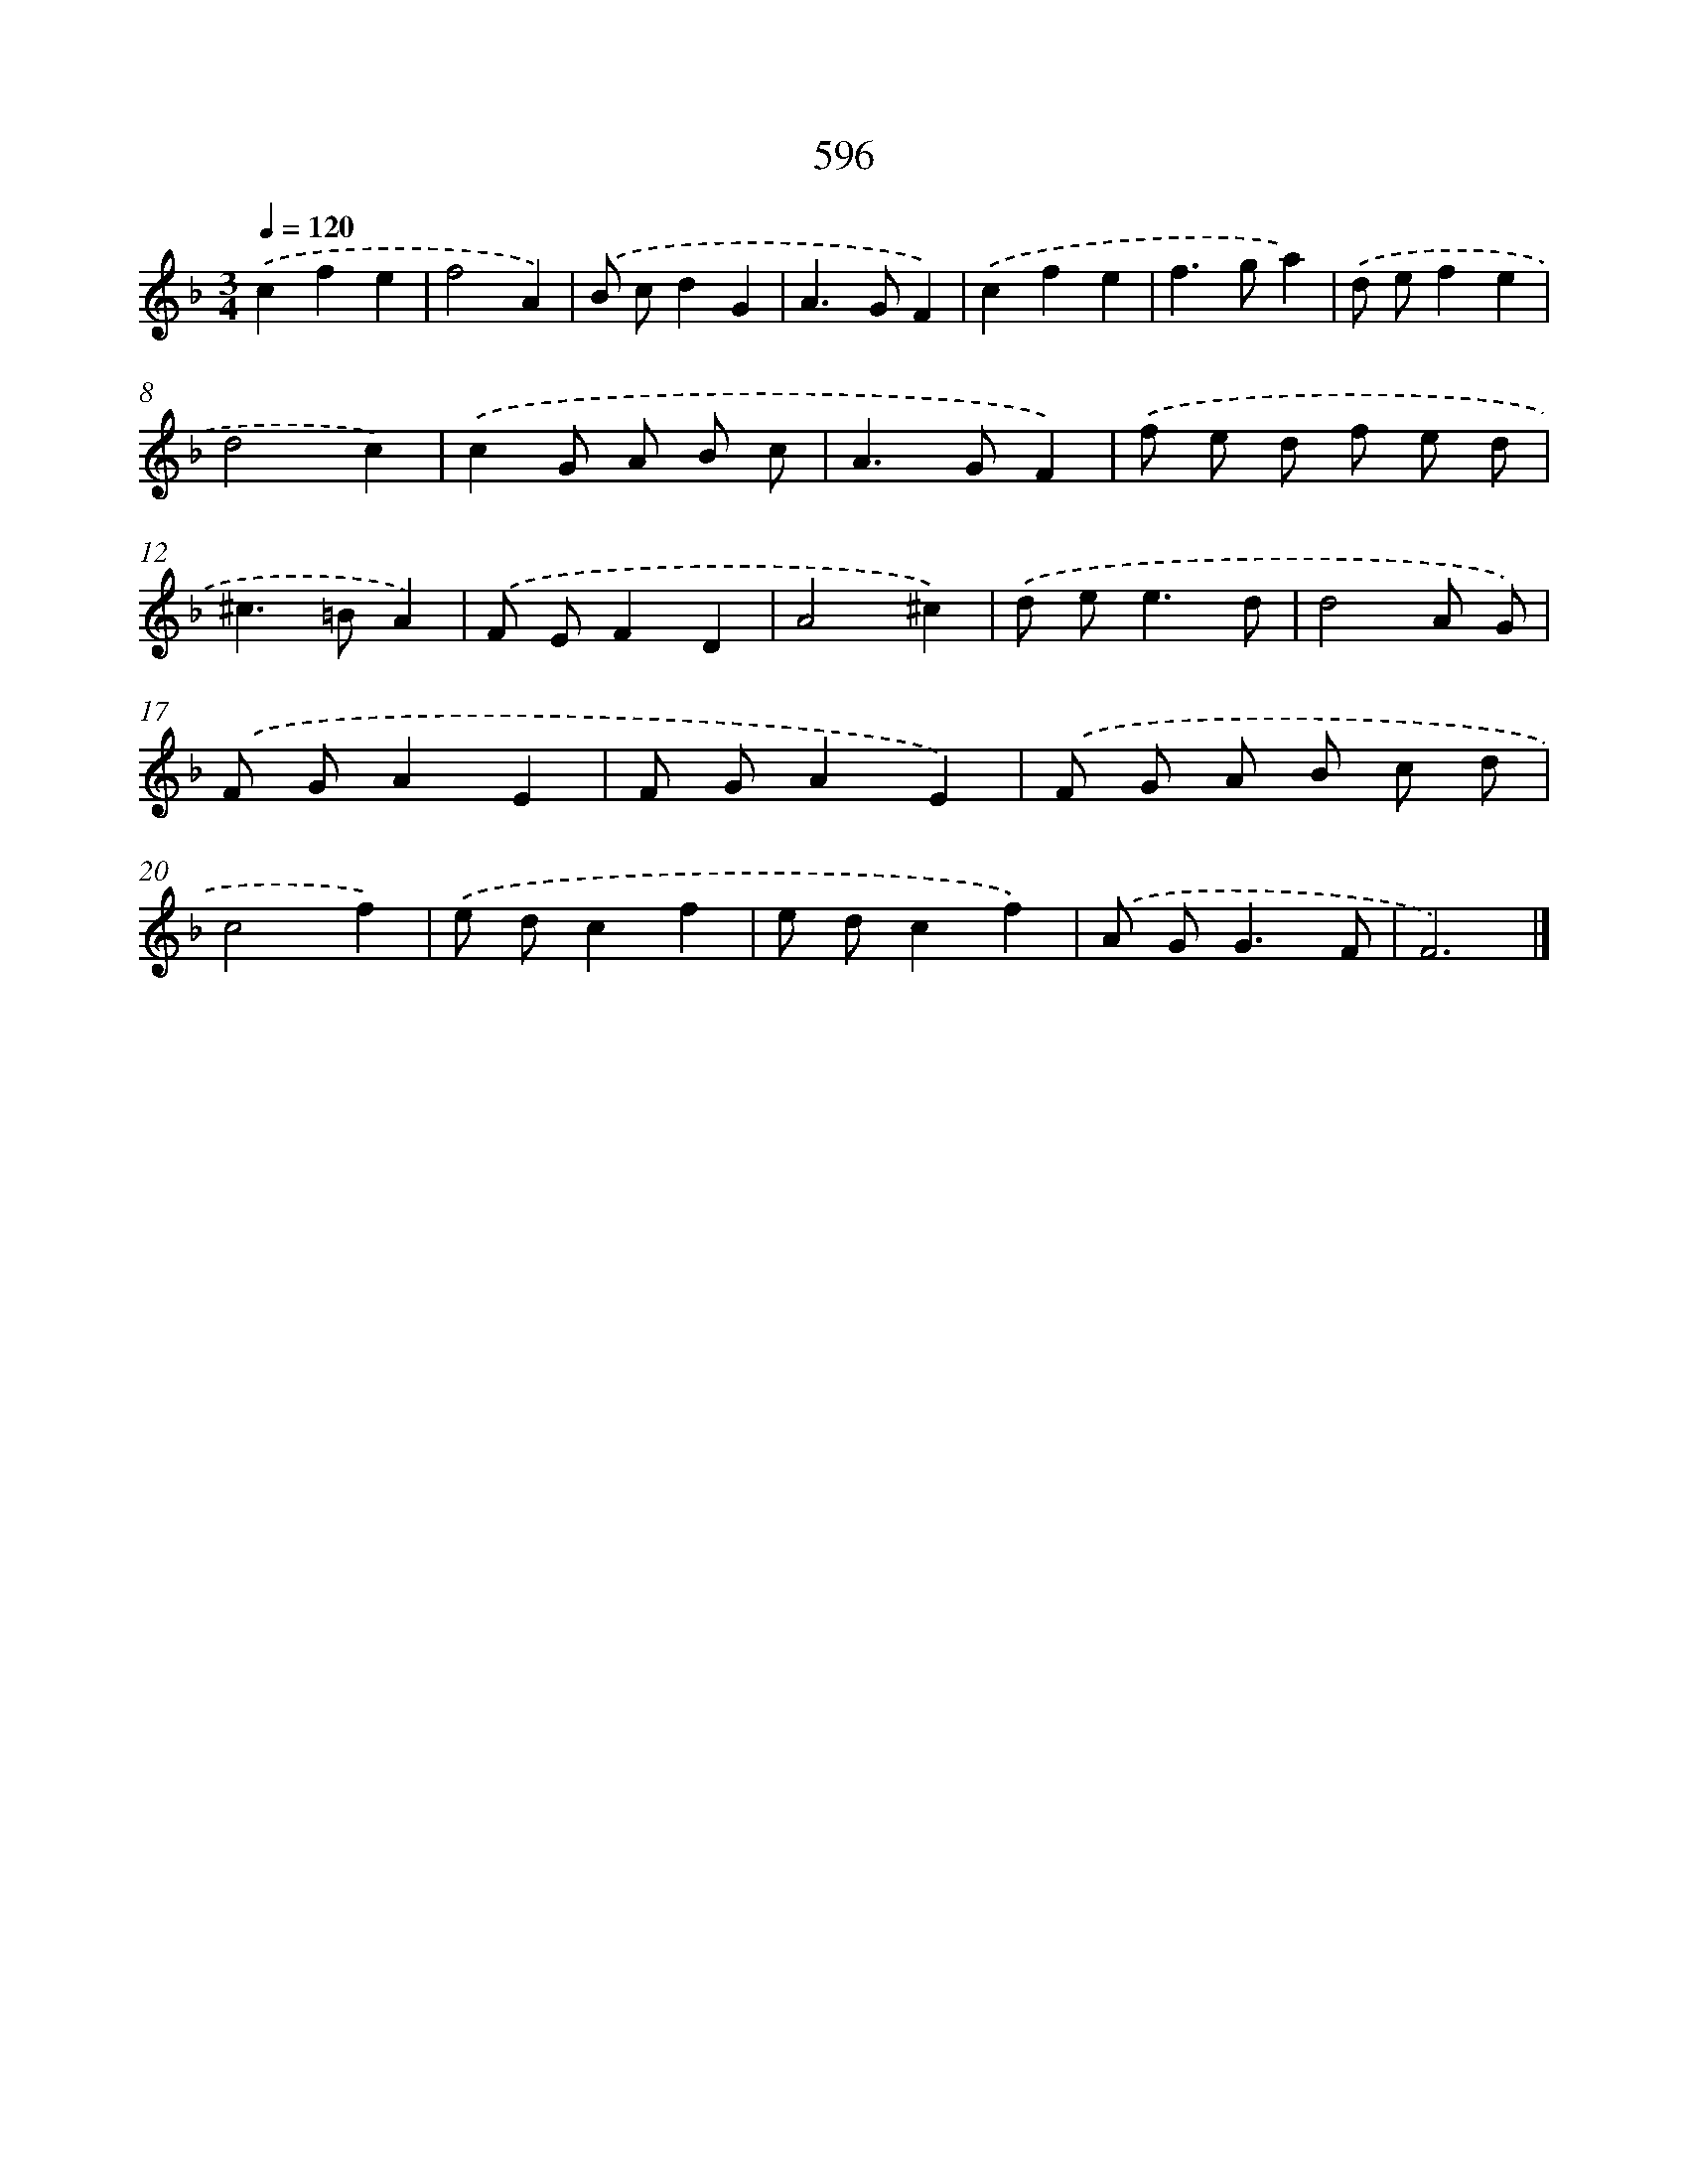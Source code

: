 X: 8352
T: 596
%%abc-version 2.0
%%abcx-abcm2ps-target-version 5.9.1 (29 Sep 2008)
%%abc-creator hum2abc beta
%%abcx-conversion-date 2018/11/01 14:36:46
%%humdrum-veritas 3082723539
%%humdrum-veritas-data 2309769186
%%continueall 1
%%barnumbers 0
L: 1/8
M: 3/4
Q: 1/4=120
K: F clef=treble
.('c2f2e2 |
f4A2) |
.('B cd2G2 |
A2>G2F2) |
.('c2f2e2 |
f2>g2a2) |
.('d ef2e2 |
d4c2) |
.('c2G A B c |
A2>G2F2) |
.('f e d f e d |
^c2>=B2A2) |
.('F EF2D2 |
A4^c2) |
.('d e2<e2d |
d4A G) |
.('F GA2E2 |
F GA2E2) |
.('F G A B c d |
c4f2) |
.('e dc2f2 |
e dc2f2) |
.('A G2<G2F |
F6) |]
